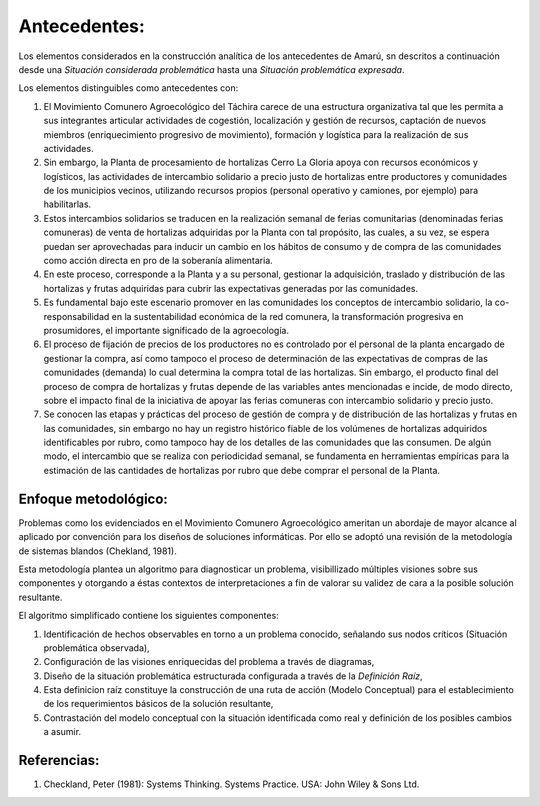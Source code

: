 .. amaru_project documentation master file, created by
   sphinx-quickstart on Sun Feb 17 11:46:20 2013.
   You can adapt this file completely to your liking, but it should at least
   contain the root `toctree` directive.

Antecedentes:
=============
Los elementos considerados en la construcción analítica de los antecedentes de Amarú, sn descritos a continuación desde
una *Situación considerada problemática* hasta una *Situación problemática expresada*.

Los elementos distinguibles como antecedentes con:

#. El Movimiento Comunero Agroecológico del Táchira carece de una estructura organizativa tal que les permita a sus
   integrantes articular actividades de cogestión, localización y gestión de recursos, captación de nuevos miembros
   (enriquecimiento progresivo de movimiento), formación y logística para la realización de sus actividades.

#. Sin embargo, la Planta de procesamiento de hortalizas Cerro La Gloria apoya con recursos económicos y logísticos,
   las actividades de intercambio solidario a precio justo de hortalizas entre productores y comunidades de los
   municipios vecinos, utilizando recursos propios (personal operativo y camiones, por ejemplo) para habilitarlas.

#. Estos intercambios solidarios se traducen en la realización semanal de ferias comunitarias (denominadas ferias
   comuneras) de venta de hortalizas adquiridas por la Planta con tal propósito, las cuales, a su vez,
   se espera puedan ser aprovechadas para inducir un cambio en los hábitos de consumo y de compra de las comunidades
   como acción directa en pro de la soberanía alimentaria.

#. En este proceso, corresponde a la Planta y a su personal, gestionar la adquisición, traslado y distribución de las
   hortalizas y frutas adquiridas para cubrir las expectativas generadas por las comunidades.

#. Es fundamental bajo este escenario promover en las comunidades los conceptos de intercambio solidario,
   la co-responsabilidad en la sustentabilidad económica de la red comunera, la transformación progresiva en
   prosumidores, el importante significado de la agroecología.

#. El proceso de fijación de precios de los productores no es controlado por el personal de la planta encargado de
   gestionar la compra, así como tampoco el proceso de determinación de las expectativas de compras de las comunidades
   (demanda) lo cual determina la compra total de las hortalizas. Sin embargo, el producto final del proceso de compra
   de hortalizas y frutas depende de las variables antes mencionadas e incide, de modo directo,
   sobre el impacto final de la iniciativa de apoyar las ferias comuneras con intercambio solidario y precio justo.

#. Se conocen las etapas y prácticas del proceso de gestión de compra y de distribución de las hortalizas y frutas en
   las comunidades, sin embargo no hay un registro histórico fiable de los volúmenes de hortalizas adquiridos
   identificables por rubro, como tampoco hay de los detalles de las comunidades que las consumen. De algún modo,
   el intercambio que se realiza con periodicidad semanal, se fundamenta en herramientas empíricas para la estimación de
   las cantidades de hortalizas por rubro que debe comprar el personal de la Planta.


Enfoque metodológico:
---------------------

Problemas como los evidenciados en el Movimiento Comunero Agroecológico ameritan un abordaje de mayor alcance al
aplicado por convención para los diseños de soluciones informáticas. Por ello se adoptó una revisión de la metodología
de sistemas blandos (Chekland, 1981).

Esta metodología plantea un algoritmo para diagnosticar un problema, visibillizado múltiples visiones sobre sus
componentes y otorgando a éstas contextos de interpretaciones a fin de valorar su validez de cara a la posible solución
resultante.

El algoritmo simplificado contiene los siguientes componentes:

#. Identificación de hechos observables en torno a un problema conocido, señalando sus nodos críticos (Situación
   problemática observada),

#. Configuración de las visiones enriquecidas del problema a través de diagramas,

#. Diseño de la situación problemática estructurada configurada a través de la *Definición Raíz*,

#. Esta definicion raíz constituye la construcción de una ruta de acción (Modelo Conceptual) para el establecimiento
   de los requerimientos básicos de la solución resultante,

#. Contrastación del modelo conceptual con la situación identificada como real y definición de los posibles cambios a
   asumir.


Referencias:
------------

#. Checkland, Peter (1981): Systems Thinking. Systems Practice. USA: John Wiley & Sons Ltd.